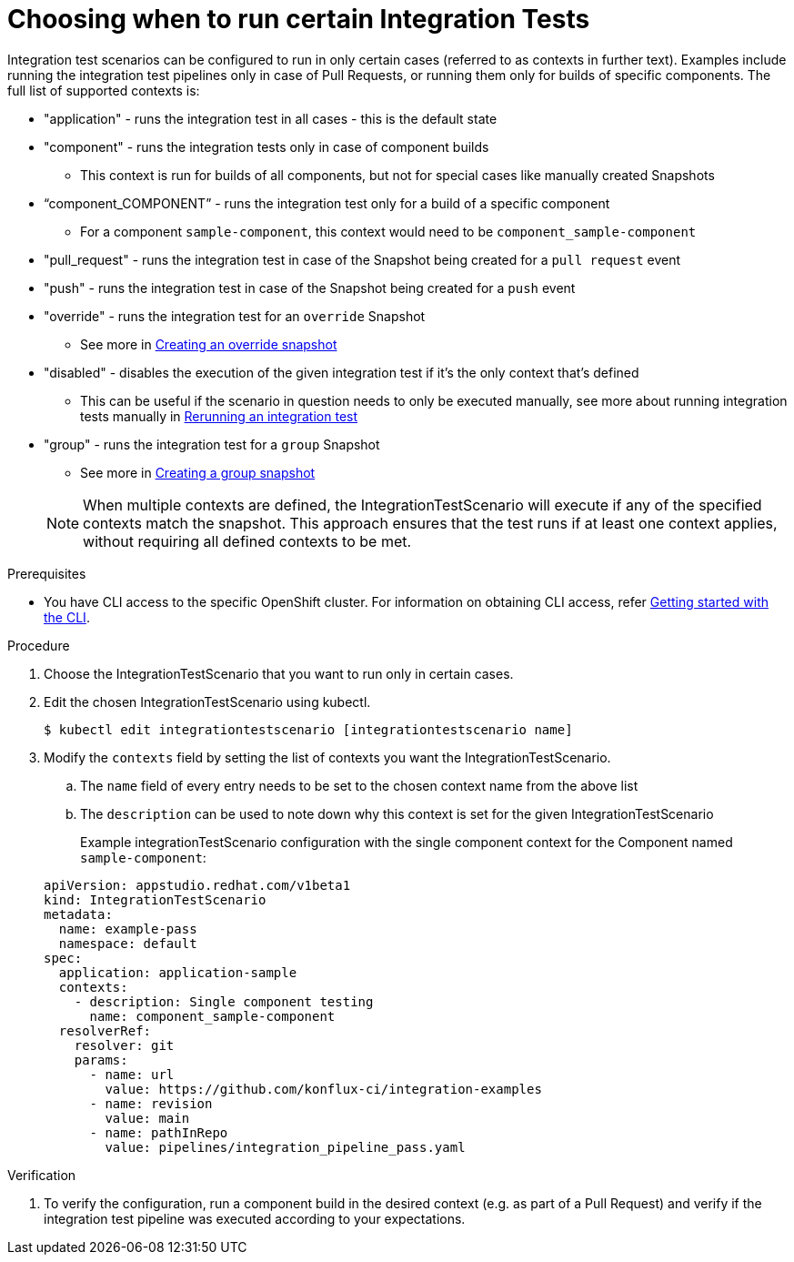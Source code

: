 = Choosing when to run certain Integration Tests

Integration test scenarios can be configured to run in only certain cases (referred to as contexts in further text).
Examples include running the integration test pipelines only in case of Pull Requests, or running them only for builds of specific components.
The full list of supported contexts is:

* "application"  - runs the integration test in all cases - this is the default state
* "component" - runs the integration tests only in case of component builds
** This context is run for builds of all components, but not for special cases like manually created Snapshots
* “component_COMPONENT” - runs the integration test only for a build of a specific component
** For a component  `sample-component`, this context would need to be `component_sample-component`
* "pull_request" - runs the integration test in case of the Snapshot being created for a `pull request` event
* "push" - runs the integration test in case of the Snapshot being created for a `push` event
* "override" - runs the integration test for an `override` Snapshot
** See more in xref:/testing/integration/snapshots/override-snapshots.adoc[Creating an override snapshot]
* "disabled" - disables the execution of the given integration test if it's the only context that's defined
** This can be useful if the scenario in question needs to only be executed manually, see more about running
integration tests manually in xref:/testing/integration/rerunning.adoc[Rerunning an integration test]
* "group" - runs the integration test for a `group` Snapshot
** See more in xref:/testing/integration/snapshots/group-snapshots.adoc[Creating a group snapshot]

+
NOTE: When multiple contexts are defined, the IntegrationTestScenario will execute if any of the specified contexts match the snapshot. This approach ensures that the test runs if at least one context applies, without requiring all defined contexts to be met.

.Prerequisites
- You have CLI access to the specific OpenShift cluster. For information on obtaining CLI access, refer xref:ROOT:/getting-started/index.adoc#getting-started-with-the-cli[Getting started with the CLI].

.Procedure

. Choose the IntegrationTestScenario that you want to run only in certain cases.

. Edit the chosen IntegrationTestScenario using kubectl.

+
[source]
----
$ kubectl edit integrationtestscenario [integrationtestscenario name]
----

. Modify the `contexts` field by setting the list of contexts you want the IntegrationTestScenario.
.. The `name` field of every entry needs to be set to the chosen context name from the above list
.. The `description` can be used to note down why this context is set for the given IntegrationTestScenario
+
Example integrationTestScenario configuration with the single component context for the Component named `sample-component`:

+
[source,yaml]
----
apiVersion: appstudio.redhat.com/v1beta1
kind: IntegrationTestScenario
metadata:
  name: example-pass
  namespace: default
spec:
  application: application-sample
  contexts:
    - description: Single component testing
      name: component_sample-component
  resolverRef:
    resolver: git
    params:
      - name: url
        value: https://github.com/konflux-ci/integration-examples
      - name: revision
        value: main
      - name: pathInRepo
        value: pipelines/integration_pipeline_pass.yaml
----

.Verification

. To verify the configuration, run a component build in the desired context (e.g. as part of a Pull Request) and
verify if the integration test pipeline was executed according to your expectations.
